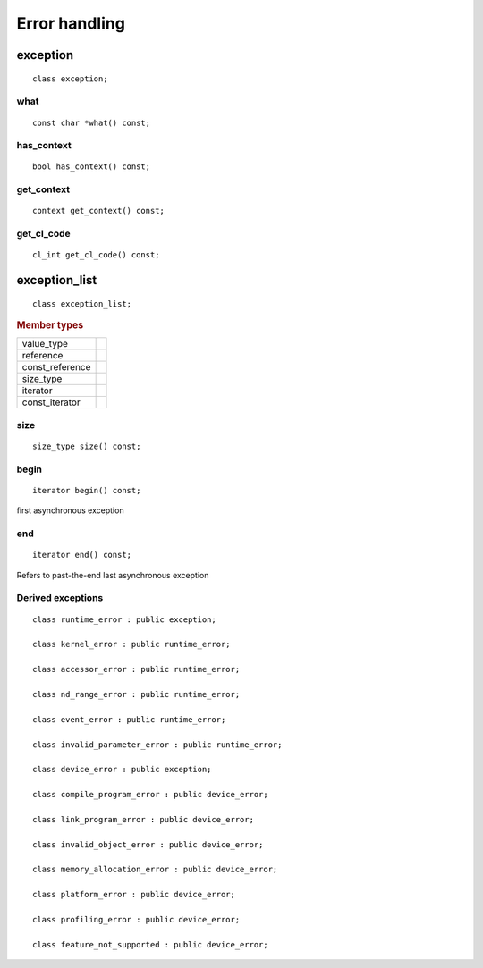 .. _iface-error-handling:

**************
Error handling
**************

=========
exception
=========

::
   
   class exception;

what
====

::
   
   const char *what() const;

has_context
===========

::

   bool has_context() const;


get_context
===========

::

   context get_context() const;


get_cl_code
===========

::

   cl_int get_cl_code() const;


==============
exception_list
==============

::

   class exception_list;

.. rubric:: Member types

===============  ===
value_type
reference
const_reference
size_type
iterator
const_iterator
===============  ===


size
====

::

   size_type size() const;

begin
=====

::

   iterator begin() const;

first asynchronous exception

end
===

::

   iterator end() const;

Refers to past-the-end last asynchronous exception

Derived exceptions
==================

::

   class runtime_error : public exception;

   class kernel_error : public runtime_error;

   class accessor_error : public runtime_error;

   class nd_range_error : public runtime_error;

   class event_error : public runtime_error;

   class invalid_parameter_error : public runtime_error;

   class device_error : public exception;

   class compile_program_error : public device_error;

   class link_program_error : public device_error;

   class invalid_object_error : public device_error;

   class memory_allocation_error : public device_error;

   class platform_error : public device_error;

   class profiling_error : public device_error;

   class feature_not_supported : public device_error;

   

